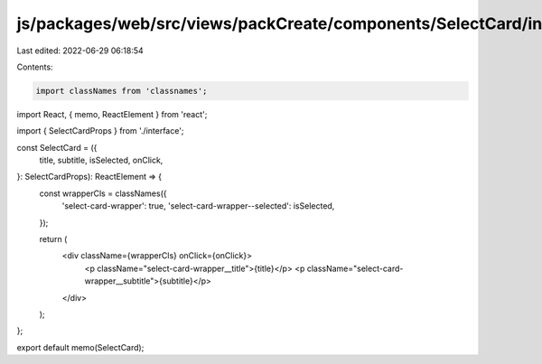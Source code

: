 js/packages/web/src/views/packCreate/components/SelectCard/index.tsx
====================================================================

Last edited: 2022-06-29 06:18:54

Contents:

.. code-block:: tsx

    import classNames from 'classnames';
import React, { memo, ReactElement } from 'react';

import { SelectCardProps } from './interface';

const SelectCard = ({
  title,
  subtitle,
  isSelected,
  onClick,
}: SelectCardProps): ReactElement => {
  const wrapperCls = classNames({
    'select-card-wrapper': true,
    'select-card-wrapper--selected': isSelected,
  });

  return (
    <div className={wrapperCls} onClick={onClick}>
      <p className="select-card-wrapper__title">{title}</p>
      <p className="select-card-wrapper__subtitle">{subtitle}</p>
    </div>
  );
};

export default memo(SelectCard);


